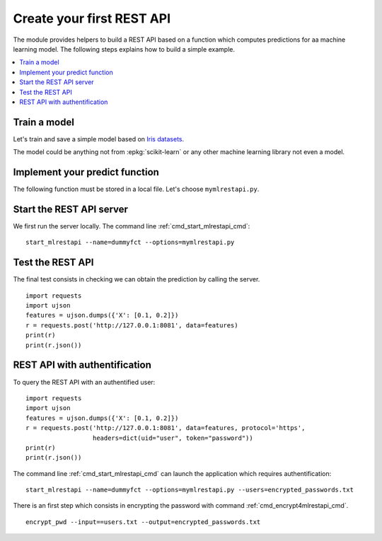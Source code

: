 
.. l-dummy-function-application:

==========================
Create your first REST API
==========================

The module provides helpers to build a REST API
based on a function which computes predictions for
aa machine learning model. The following steps
explains how to build a simple example.

.. contents::
    :local:

Train a model
=============

Let's train and save a simple model based on
`Iris datasets <http://scikit-learn.org/stable/auto_examples/datasets/plot_iris_dataset.html>`_.

.. runpython::
    :showcode:

    import pickle
    from sklearn import datasets
    from sklearn.linear_model import LogisticRegression

    iris = datasets.load_iris()
    X = iris.data[:, :2]  # we only take the first two features.
    y = iris.target
    clf = LogisticRegression()
    clf.fit(X, y)
    with open("iris2.pickle", "wb") as f:
        pickle.dump(clf, f)

The model could be anything not from :epkg:`scikit-learn`
or any other machine learning library not even a model.

.. _l-mlapp-def:

Implement your predict function
===============================

The following function must be stored in a local file.
Let's choose ``mymlrestapi.py``.

.. runpython::
    :showcode:

    import pickle

    # We declare an id for the REST API.
    def restapi_version():
        return "0.1.1234"

    # We declare a loading function.
    def restapi_load():
        with open("iris2.pickle", "rb") as f:
            loaded_model = pickle.load(f)
        return loaded_model

    # We declare a predict function.
    def restapi_predict(clf, X):
        return clf.predict_proba(X)

    # We test it works.
    if __name__ == "__main__":
        clf = restapi_load()
        print(restapi_predict(clf, [0.1, 0.2]))

Start the REST API server
=========================

We first run the server locally.
The command line :ref:`cmd_start_mlrestapi_cmd`:

::

    start_mlrestapi --name=dummyfct --options=mymlrestapi.py

Test the REST API
=================

The final test consists in checking we can obtain
the prediction by calling the server.

::

    import requests
    import ujson
    features = ujson.dumps({'X': [0.1, 0.2]})
    r = requests.post('http://127.0.0.1:8081', data=features)
    print(r)
    print(r.json())

REST API with authentification
==============================

To query the REST API with an authentified user:

::

    import requests
    import ujson
    features = ujson.dumps({'X': [0.1, 0.2]})
    r = requests.post('http://127.0.0.1:8081', data=features, protocol='https',
                      headers=dict(uid="user", token="password"))
    print(r)
    print(r.json())

The command line :ref:`cmd_start_mlrestapi_cmd` can launch the
application which requires authentification:

::

    start_mlrestapi --name=dummyfct --options=mymlrestapi.py --users=encrypted_passwords.txt

There is an first step which consists in encrypting the password
with command :ref:`cmd_encrypt4mlrestapi_cmd`.

::

    encrypt_pwd --input==users.txt --output=encrypted_passwords.txt
